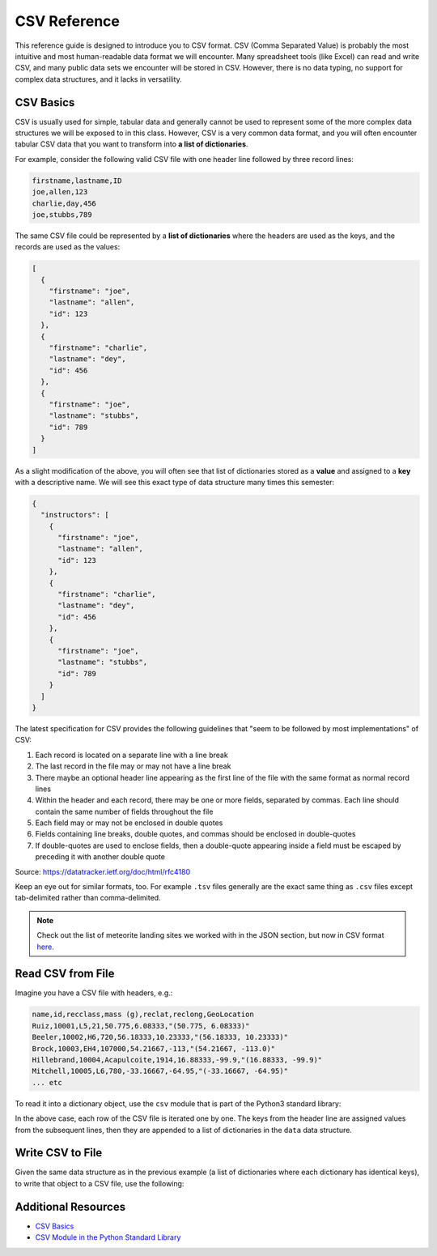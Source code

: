 CSV Reference
=============

This reference guide is designed to introduce you to CSV format. CSV (Comma
Separated Value) is probably the most intuitive and most human-readable data
format we will encounter. Many spreadsheet tools (like Excel) can read and write
CSV, and many public data sets we encounter will be stored in CSV. However, there
is no data typing, no support for complex data structures, and it lacks in
versatility.


CSV Basics
----------

CSV is usually used for simple, tabular data and generally cannot be used to
represent some of the more complex data structures we will be exposed to in this
class. However, CSV is a very common data format, and you will often encounter
tabular CSV data that you want to transform into **a list of dictionaries**.

For example, consider the following valid CSV file with one header line followed
by three record lines:

.. code-block:: text

   firstname,lastname,ID
   joe,allen,123
   charlie,day,456
   joe,stubbs,789


The same CSV file could be represented by a **list of dictionaries** where the
headers are used as the keys, and the records are used as the values:

.. code-block:: json

   [
     {
       "firstname": "joe",
       "lastname": "allen",
       "id": 123
     },
     {
       "firstname": "charlie",
       "lastname": "dey",
       "id": 456
     },
     {
       "firstname": "joe",
       "lastname": "stubbs",
       "id": 789
     }
   ]

As a slight modification of the above, you will often see that list of
dictionaries stored as a **value** and assigned to a **key** with a descriptive
name. We will see this exact type of data structure many times this semester:

.. code-block:: json

   {
     "instructors": [
       {
         "firstname": "joe",
         "lastname": "allen",
         "id": 123
       },
       {
         "firstname": "charlie",
         "lastname": "dey",
         "id": 456
       },
       {
         "firstname": "joe",
         "lastname": "stubbs",
         "id": 789
       }
     ]
   }

The latest specification for CSV provides the following guidelines that "seem to
be followed by most implementations" of CSV:

1. Each record is located on a separate line with a line break
2. The last record in the file may or may not have a line break
3. There maybe an optional header line appearing as the first line of the file
   with the same format as normal record lines
4. Within the header and each record, there may be one or more fields, separated
   by commas.  Each line should contain the same number of fields throughout the
   file
5. Each field may or may not be enclosed in double quotes
6. Fields containing line breaks, double quotes, and commas should be enclosed
   in double-quotes
7. If double-quotes are used to enclose fields, then a double-quote appearing
   inside a field must be escaped by preceding it with another double quote

Source: https://datatracker.ietf.org/doc/html/rfc4180

Keep an eye out for similar formats, too. For example ``.tsv`` files generally
are the exact same thing as ``.csv`` files except tab-delimited rather than
comma-delimited.

.. note::

   Check out the list of meteorite landing sites we worked with in the JSON
   section, but now in CSV format
   `here <https://raw.githubusercontent.com/tacc/coe-332-sp25/main/docs/unit02/sample-data/Meteorite_Landings.csv>`_.


Read CSV from File
------------------

Imagine you have a CSV file with headers, e.g.:

.. code-block:: text

   name,id,recclass,mass (g),reclat,reclong,GeoLocation
   Ruiz,10001,L5,21,50.775,6.08333,"(50.775, 6.08333)"
   Beeler,10002,H6,720,56.18333,10.23333,"(56.18333, 10.23333)"
   Brock,10003,EH4,107000,54.21667,-113,"(54.21667, -113.0)"
   Hillebrand,10004,Acapulcoite,1914,16.88333,-99.9,"(16.88333, -99.9)"
   Mitchell,10005,L6,780,-33.16667,-64.95,"(-33.16667, -64.95)"
   ... etc

To read it into a dictionary object, use the ``csv`` module that is part of the
Python3 standard library:

.. code-block:: python3
   :linenos:

   import csv

   data = {}
   data['meteorite_landings'] = []

   with open('Meteorite_Landings.csv', 'r') as f:
       reader = csv.DictReader(f)
       for row in reader:
           data['meteorite_landings'].append(dict(row))

In the above case, each row of the CSV file is iterated one by one. The keys from
the header line are assigned values from the subsequent lines, then they are appended
to a list of dictionaries in the ``data`` data structure.


Write CSV to File
-----------------

Given the same data structure as in the previous example (a list of dictionaries
where each dictionary has identical keys), to write that object to a CSV file,
use the following:

.. code-block:: python3
   :linenos:

   import csv
   import json

   data = {}

   with open('Meteorite_Landings.json', 'r') as f:
       data = json.load(f)

   with open('Meteorite_Landings.csv', 'w') as o:
       csv_dict_writer = csv.DictWriter(o, data['meteorite_landings'][0].keys())
       csv_dict_writer.writeheader()
       csv_dict_writer.writerows(data['meteorite_landings'])



Additional Resources
--------------------

* `CSV Basics <https://en.wikipedia.org/wiki/Comma-separated_values>`_
* `CSV Module in the Python Standard Library <https://docs.python.org/3.6/library/csv.html?highlight=csv#module-csv>`_
